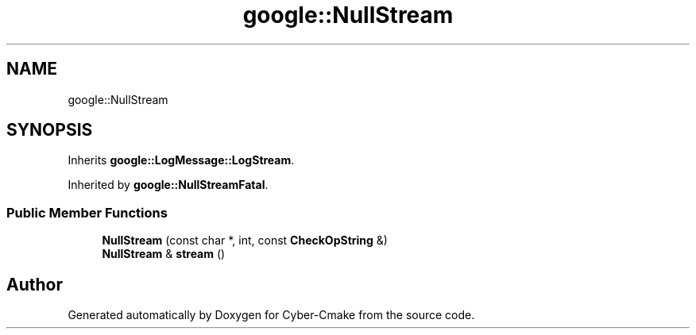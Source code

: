 .TH "google::NullStream" 3 "Sun Sep 3 2023" "Version 8.0" "Cyber-Cmake" \" -*- nroff -*-
.ad l
.nh
.SH NAME
google::NullStream
.SH SYNOPSIS
.br
.PP
.PP
Inherits \fBgoogle::LogMessage::LogStream\fP\&.
.PP
Inherited by \fBgoogle::NullStreamFatal\fP\&.
.SS "Public Member Functions"

.in +1c
.ti -1c
.RI "\fBNullStream\fP (const char *, int, const \fBCheckOpString\fP &)"
.br
.ti -1c
.RI "\fBNullStream\fP & \fBstream\fP ()"
.br
.in -1c

.SH "Author"
.PP 
Generated automatically by Doxygen for Cyber-Cmake from the source code\&.

